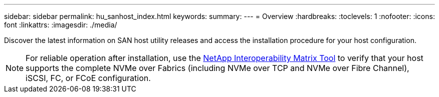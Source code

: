 ---
sidebar: sidebar
permalink: hu_sanhost_index.html
keywords:
summary: 
---
= Overview
:hardbreaks:
:toclevels: 1
:nofooter:
:icons: font
:linkattrs:
:imagesdir: ./media/

Discover the latest information on SAN host utility releases and access the installation procedure for your host configuration.

NOTE: For reliable operation after installation, use the https://mysupport.netapp.com/matrix/imt.jsp?components=65623%3B64703%3B&solution=1&isHWU&src=IMT[NetApp Interoperability Matrix Tool^] to verify that your host supports the complete NVMe over Fabrics (including NVMe over TCP and NVMe over Fibre Channel), iSCSI, FC, or FCoE configuration.